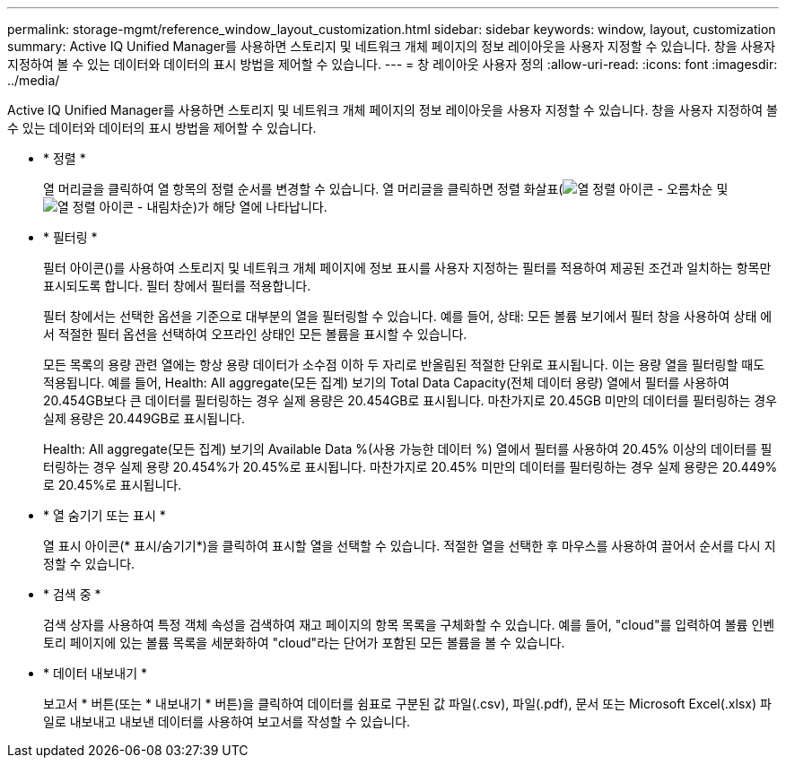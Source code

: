 ---
permalink: storage-mgmt/reference_window_layout_customization.html 
sidebar: sidebar 
keywords: window, layout, customization 
summary: Active IQ Unified Manager를 사용하면 스토리지 및 네트워크 개체 페이지의 정보 레이아웃을 사용자 지정할 수 있습니다. 창을 사용자 지정하여 볼 수 있는 데이터와 데이터의 표시 방법을 제어할 수 있습니다. 
---
= 창 레이아웃 사용자 정의
:allow-uri-read: 
:icons: font
:imagesdir: ../media/


[role="lead"]
Active IQ Unified Manager를 사용하면 스토리지 및 네트워크 개체 페이지의 정보 레이아웃을 사용자 지정할 수 있습니다. 창을 사용자 지정하여 볼 수 있는 데이터와 데이터의 표시 방법을 제어할 수 있습니다.

* * 정렬 *
+
열 머리글을 클릭하여 열 항목의 정렬 순서를 변경할 수 있습니다. 열 머리글을 클릭하면 정렬 화살표(image:../media/sort_asc_um60.gif["열 정렬 아이콘 - 오름차순"] 및 image:../media/sort_desc_um60.gif["열 정렬 아이콘 - 내림차순"])가 해당 열에 나타납니다.

* * 필터링 *
+
필터 아이콘(image:../media/filtering_icon.gif[""])를 사용하여 스토리지 및 네트워크 개체 페이지에 정보 표시를 사용자 지정하는 필터를 적용하여 제공된 조건과 일치하는 항목만 표시되도록 합니다. 필터 창에서 필터를 적용합니다.

+
필터 창에서는 선택한 옵션을 기준으로 대부분의 열을 필터링할 수 있습니다. 예를 들어, 상태: 모든 볼륨 보기에서 필터 창을 사용하여 상태 에서 적절한 필터 옵션을 선택하여 오프라인 상태인 모든 볼륨을 표시할 수 있습니다.

+
모든 목록의 용량 관련 열에는 항상 용량 데이터가 소수점 이하 두 자리로 반올림된 적절한 단위로 표시됩니다. 이는 용량 열을 필터링할 때도 적용됩니다. 예를 들어, Health: All aggregate(모든 집계) 보기의 Total Data Capacity(전체 데이터 용량) 열에서 필터를 사용하여 20.454GB보다 큰 데이터를 필터링하는 경우 실제 용량은 20.454GB로 표시됩니다. 마찬가지로 20.45GB 미만의 데이터를 필터링하는 경우 실제 용량은 20.449GB로 표시됩니다.

+
Health: All aggregate(모든 집계) 보기의 Available Data %(사용 가능한 데이터 %) 열에서 필터를 사용하여 20.45% 이상의 데이터를 필터링하는 경우 실제 용량 20.454%가 20.45%로 표시됩니다. 마찬가지로 20.45% 미만의 데이터를 필터링하는 경우 실제 용량은 20.449%로 20.45%로 표시됩니다.

* * 열 숨기기 또는 표시 *
+
열 표시 아이콘(* 표시/숨기기*)을 클릭하여 표시할 열을 선택할 수 있습니다. 적절한 열을 선택한 후 마우스를 사용하여 끌어서 순서를 다시 지정할 수 있습니다.

* * 검색 중 *
+
검색 상자를 사용하여 특정 객체 속성을 검색하여 재고 페이지의 항목 목록을 구체화할 수 있습니다. 예를 들어, "cloud"를 입력하여 볼륨 인벤토리 페이지에 있는 볼륨 목록을 세분화하여 "cloud"라는 단어가 포함된 모든 볼륨을 볼 수 있습니다.

* * 데이터 내보내기 *
+
보고서 * 버튼(또는 * 내보내기 * 버튼)을 클릭하여 데이터를 쉼표로 구분된 값 파일(.csv), 파일(.pdf), 문서 또는 Microsoft Excel(.xlsx) 파일로 내보내고 내보낸 데이터를 사용하여 보고서를 작성할 수 있습니다.



